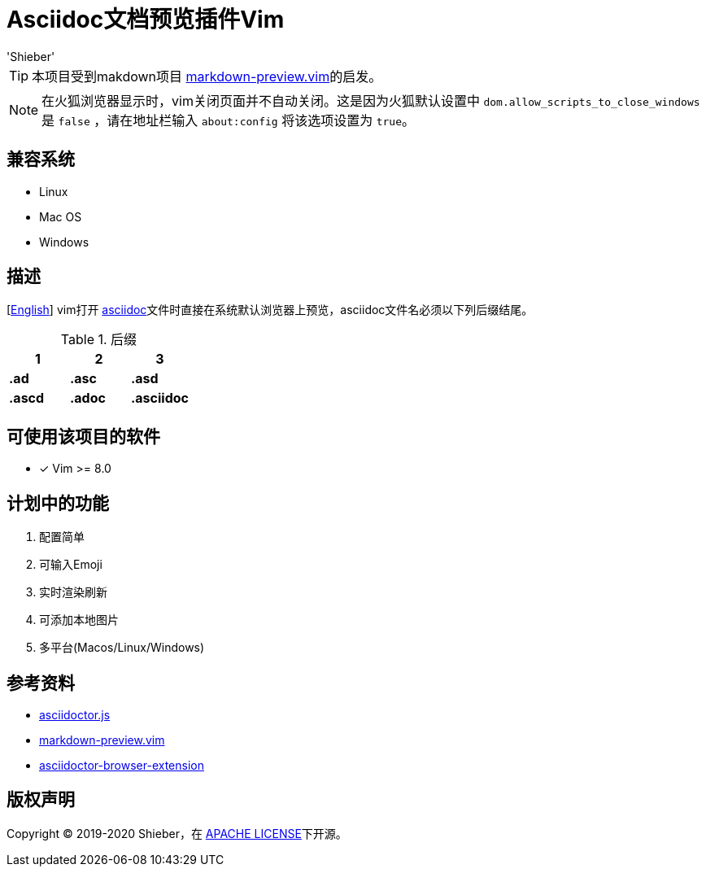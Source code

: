 = Asciidoc文档预览插件Vim
:date: '2020-01-24 16:19:14' (农历2019年除夕)
:author: 'Shieber'

ifndef::env-github[:icons: font]
ifdef::env-github[]
:outfilesuffix: .adoc
:caution-caption: :fire:
:important-caption: :exclamation:
:note-caption: :paperclip:
:tip-caption: :bulb:
:warning-caption: :warning:
endif::[]

:uri-license: https://github.com/QMHTMY/asciidoc-preview.vim/blob/master/LICENSE
:uri-readme: https://github.com/QMHTMY/asciidoc-preview.vim/blob/master/README.adoc


TIP: 本项目受到makdown项目 https://github.com/iamcco/markdown-preview.vim[markdown-preview.vim]的启发。

[NOTE]
====
在火狐浏览器显示时，vim关闭页面并不自动关闭。这是因为火狐默认设置中 `dom.allow_scripts_to_close_windows`
是 `false` ，请在地址栏输入 `about:config` 将该选项设置为 `true`。
====

== 兼容系统
* Linux 
* Mac OS
* Windows

== 描述
[link:README.adoc[English]] vim打开 http://asciidoc.org/[asciidoc]文件时直接在系统默认浏览器上预览，asciidoc文件名必须以下列后缀结尾。

[cols="3", options="header"]
.后缀
|===
|1
|2
|3

|*.ad*
|*.asc*
|*.asd*

|*.ascd*
|*.adoc*
|*.asciidoc*  
|===

== 可使用该项目的软件

- [*]  Vim >= 8.0  

== 计划中的功能
. 配置简单
. 可输入Emoji
. 实时渲染刷新
. 可添加本地图片
. 多平台(Macos/Linux/Windows)

== 参考资料
* https://github.com/asciidoctor/asciidoctor.js[asciidoctor.js]
* https://github.com/iamcco/markdown-preview.vim[markdown-preview.vim]
* https://github.com/asciidoctor/asciidoctor-browser-extension[asciidoctor-browser-extension]

== 版权声明
Copyright (C) 2019-2020 Shieber，在 link:LICENSE[APACHE LICENSE]下开源。
